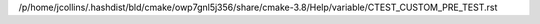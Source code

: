 /p/home/jcollins/.hashdist/bld/cmake/owp7gnl5j356/share/cmake-3.8/Help/variable/CTEST_CUSTOM_PRE_TEST.rst
